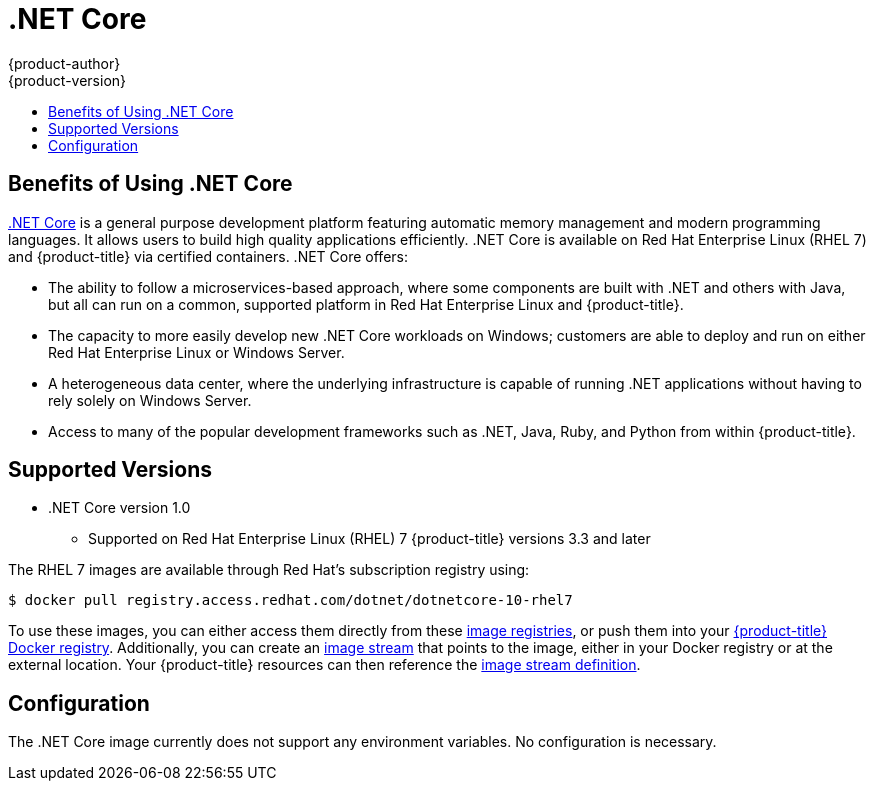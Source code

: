 [[using-images-using-dot-net-core]]
= .NET Core
{product-author}
{product-version}
:data-uri:
:icons:
:experimental:
:toc: macro
:toc-title:

toc::[]

[[benefits-of-using-dot-net-core]]
== Benefits of Using .NET Core

link:http://developers.redhat.com/dotnet/[.NET Core] is a general purpose
development platform featuring automatic memory management and modern
programming languages. It allows users to build high quality applications
efficiently. .NET Core is available on Red Hat Enterprise Linux (RHEL 7) and
{product-title} via certified containers. .NET Core offers:

* The ability to follow a microservices-based approach, where some components are
built with .NET and others with Java, but all can run on a common, supported
platform in Red Hat Enterprise Linux and {product-title}.
* The capacity to more easily develop new .NET Core workloads on Windows;
customers are able to deploy and run on either Red Hat Enterprise Linux or
Windows Server.
* A heterogeneous data center, where the underlying infrastructure is capable of
running .NET applications without having to rely solely on Windows Server.
* Access to many of the popular development frameworks such as .NET, Java, Ruby,
and Python from within {product-title}.

[[dot-net-core-supported-versions]]
== Supported Versions

* .NET Core version 1.0
** Supported on Red Hat Enterprise Linux (RHEL) 7 {product-title} versions 3.3 and later

ifdef::openshift-enterprise[]
[[dot-net-core-installing-images]]
== Images

Image stream definitions for the .NET Core on RHEL S2I image are now added
during {product-title} installations.
endif::openshift-enterprise[]

The RHEL 7 images are available through Red Hat's subscription registry using:

----
$ docker pull registry.access.redhat.com/dotnet/dotnetcore-10-rhel7
----

To use these images, you can either access them directly from these
xref:../../architecture/infrastructure_components/image_registry.adoc#architecture-infrastructure-components-image-registry[image
registries], or push them into your
xref:../../architecture/infrastructure_components/image_registry.adoc#integrated-openshift-registry[{product-title}
Docker registry]. Additionally, you can create an
xref:../../architecture/core_concepts/builds_and_image_streams.adoc#image-streams[image
stream] that points to the image, either in your Docker registry or at the
external location. Your {product-title} resources can then reference the
link:https://github.com/redhat-developer/s2i-dotnetcore/blob/master/dotnet_imagestreams.json[image stream definition].

[[dot-net-core-configuration]]
== Configuration

The .NET Core image currently does not support any environment variables. No
configuration is necessary.

ifdef::openshift-enterprise[]
[[dot-net-quickly-deploy-applications]]
== Quickly Deploying Applications from .NET Core Source

[IMPORTANT]
====
The
link:https://github.com/redhat-developer/s2i-dotnetcore/blob/master/dotnet_imagestreams.json[.NET
image stream] must first be installed. If you ran a standard installation, the
image stream will be present.
====

An image can be used to build an application by running `oc new-app` against a
sample repository:

----
$ oc new-app https://github.com/redhat-developer/s2i-dotnetcore --context-dir=1.0/test/asp-net-hello-world
----

ifdef::openshift-enterprise[]
[NOTE]
====
The `oc new-app` command can detect .NET Core source starting in {product-title} 3.3.
====
endif::openshift-enterprise[]
